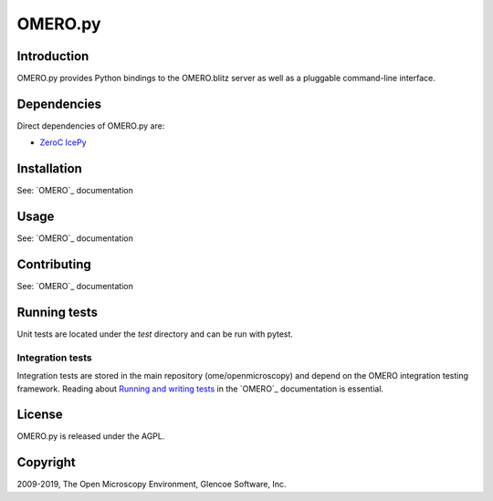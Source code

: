 OMERO.py
========

Introduction
------------

OMERO.py provides Python bindings to the OMERO.blitz server
as well as a pluggable command-line interface.

Dependencies
------------

Direct dependencies of OMERO.py are:

- `ZeroC IcePy`_

Installation
------------

See: `OMERO`_ documentation

Usage
-----

See: `OMERO`_ documentation

Contributing
------------

See: `OMERO`_ documentation

Running tests
-------------

Unit tests are located under the `test` directory and can be run with pytest.

Integration tests
^^^^^^^^^^^^^^^^^

Integration tests are stored in the main repository (ome/openmicroscopy) and depend on the
OMERO integration testing framework. Reading about `Running and writing tests`_ in the `OMERO`_ documentation
is essential.

License
-------

OMERO.py is released under the AGPL.

Copyright
---------

2009-2019, The Open Microscopy Environment, Glencoe Software, Inc.

.. _ZeroC IcePy: https://zeroc.com/
.. _Running and writing tests: https://docs.openmicroscopy.org/latest/omero/developers/testing.html

